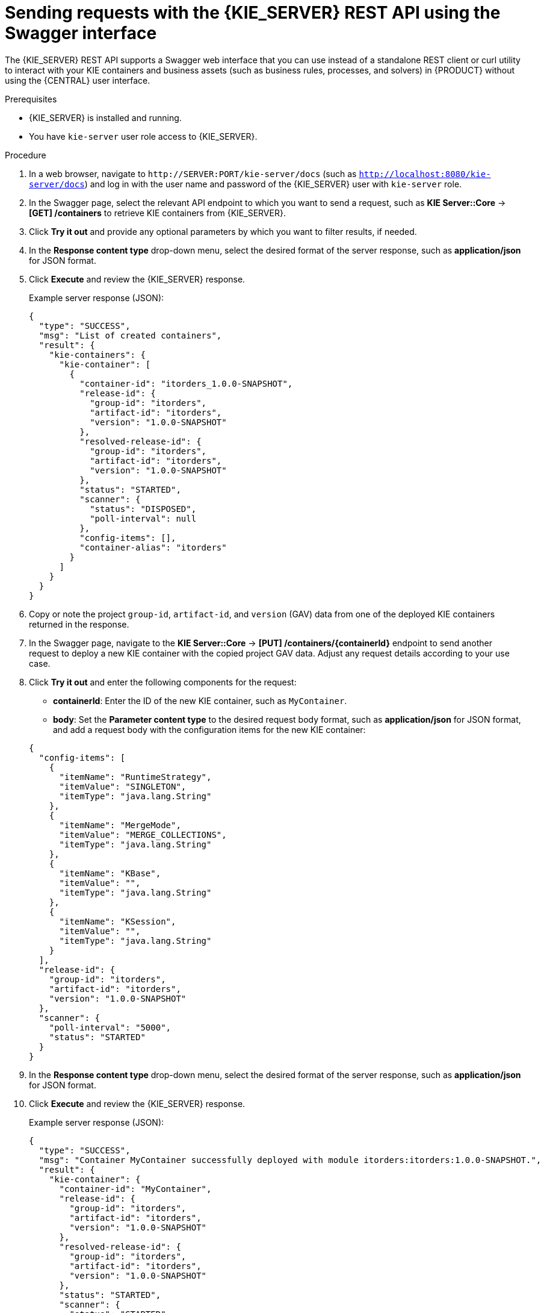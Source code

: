 [id='kie-server-rest-api-requests-swagger-proc_{context}']
= Sending requests with the {KIE_SERVER} REST API using the Swagger interface

The {KIE_SERVER} REST API supports a Swagger web interface that you can use instead of a standalone REST client or curl utility to interact with your KIE containers and business assets (such as business rules, processes, and solvers) in {PRODUCT} without using the {CENTRAL} user interface.

.Prerequisites
* {KIE_SERVER} is installed and running.
* You have `kie-server` user role access to {KIE_SERVER}.

.Procedure
. In a web browser, navigate to `\http://SERVER:PORT/kie-server/docs` (such as `http://localhost:8080/kie-server/docs`) and log in with the user name and password of the {KIE_SERVER} user with `kie-server` role.
. In the Swagger page, select the relevant API endpoint to which you want to send a request, such as *KIE Server::Core* -> *[GET] /containers* to retrieve KIE containers from {KIE_SERVER}.
. Click *Try it out* and provide any optional parameters by which you want to filter results, if needed.
. In the *Response content type* drop-down menu, select the desired format of the server response, such as *application/json* for JSON format.
. Click *Execute* and review the {KIE_SERVER} response.
+
--
Example server response (JSON):

[source,json]
----
{
  "type": "SUCCESS",
  "msg": "List of created containers",
  "result": {
    "kie-containers": {
      "kie-container": [
        {
          "container-id": "itorders_1.0.0-SNAPSHOT",
          "release-id": {
            "group-id": "itorders",
            "artifact-id": "itorders",
            "version": "1.0.0-SNAPSHOT"
          },
          "resolved-release-id": {
            "group-id": "itorders",
            "artifact-id": "itorders",
            "version": "1.0.0-SNAPSHOT"
          },
          "status": "STARTED",
          "scanner": {
            "status": "DISPOSED",
            "poll-interval": null
          },
          "config-items": [],
          "container-alias": "itorders"
        }
      ]
    }
  }
}
----
--
. Copy or note the project `group-id`, `artifact-id`, and `version` (GAV) data from one of the deployed KIE containers returned in the response.
. In the Swagger page, navigate to the *KIE Server::Core* -> *[PUT] /containers/{containerId}* endpoint to send another request to deploy a new KIE container with the copied project GAV data. Adjust any request details according to your use case.
. Click *Try it out* and enter the following components for the request:
+
--
* *containerId*: Enter the ID of the new KIE container, such as `MyContainer`.
* *body*: Set the *Parameter content type* to the desired request body format, such as *application/json* for JSON format, and add a request body with the configuration items for the new KIE container:

[source,json]
----
{
  "config-items": [
    {
      "itemName": "RuntimeStrategy",
      "itemValue": "SINGLETON",
      "itemType": "java.lang.String"
    },
    {
      "itemName": "MergeMode",
      "itemValue": "MERGE_COLLECTIONS",
      "itemType": "java.lang.String"
    },
    {
      "itemName": "KBase",
      "itemValue": "",
      "itemType": "java.lang.String"
    },
    {
      "itemName": "KSession",
      "itemValue": "",
      "itemType": "java.lang.String"
    }
  ],
  "release-id": {
    "group-id": "itorders",
    "artifact-id": "itorders",
    "version": "1.0.0-SNAPSHOT"
  },
  "scanner": {
    "poll-interval": "5000",
    "status": "STARTED"
  }
}
----
--
. In the *Response content type* drop-down menu, select the desired format of the server response, such as *application/json* for JSON format.
. Click *Execute* and review the {KIE_SERVER} response.
+
--
Example server response (JSON):

[source,json]
----
{
  "type": "SUCCESS",
  "msg": "Container MyContainer successfully deployed with module itorders:itorders:1.0.0-SNAPSHOT.",
  "result": {
    "kie-container": {
      "container-id": "MyContainer",
      "release-id": {
        "group-id": "itorders",
        "artifact-id": "itorders",
        "version": "1.0.0-SNAPSHOT"
      },
      "resolved-release-id": {
        "group-id": "itorders",
        "artifact-id": "itorders",
        "version": "1.0.0-SNAPSHOT"
      },
      "status": "STARTED",
      "scanner": {
        "status": "STARTED",
        "poll-interval": 5000
      },
      "config-items": [],
      "messages": [
        {
          "severity": "INFO",
          "timestamp": {
            "java.util.Date": 1540584717937
          },
          "content": [
            "Container MyContainer successfully created with module itorders:itorders:1.0.0-SNAPSHOT."
          ]
        }
      ],
      "container-alias": null
    }
  }
}
----

If you encounter request errors, review the returned error code messages and adjust your request accordingly.
--
